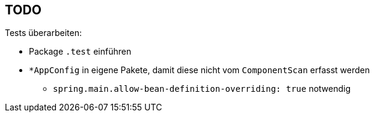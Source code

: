 == TODO

Tests überarbeiten:

* Package ``.test`` einführen
* ``*AppConfig`` in eigene Pakete, damit diese nicht vom ``ComponentScan`` erfasst werden
** ``spring.main.allow-bean-definition-overriding: true`` notwendig
